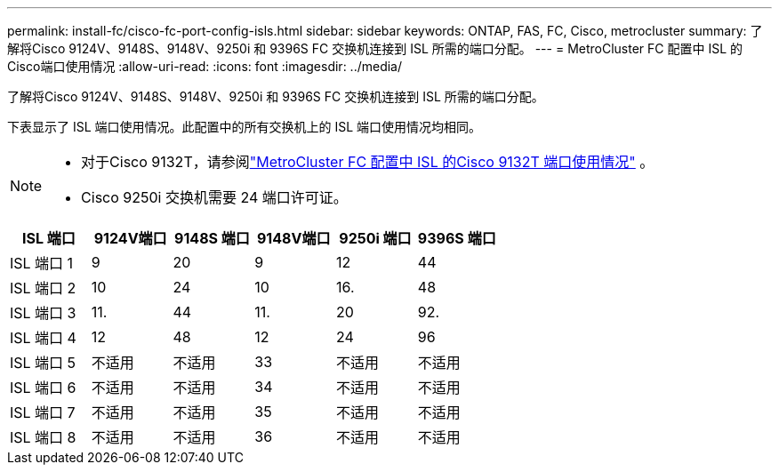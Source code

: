 ---
permalink: install-fc/cisco-fc-port-config-isls.html 
sidebar: sidebar 
keywords: ONTAP, FAS, FC, Cisco, metrocluster 
summary: 了解将Cisco 9124V、9148S、9148V、9250i 和 9396S FC 交换机连接到 ISL 所需的端口分配。 
---
= MetroCluster FC 配置中 ISL 的Cisco端口使用情况
:allow-uri-read: 
:icons: font
:imagesdir: ../media/


[role="lead"]
了解将Cisco 9124V、9148S、9148V、9250i 和 9396S FC 交换机连接到 ISL 所需的端口分配。

下表显示了 ISL 端口使用情况。此配置中的所有交换机上的 ISL 端口使用情况均相同。

[NOTE]
====
* 对于Cisco 9132T，请参阅link:cisco-9132t-fc-port-config-isls.html["MetroCluster FC 配置中 ISL 的Cisco 9132T 端口使用情况"] 。
* Cisco 9250i 交换机需要 24 端口许可证。


====
[cols="2a,2a,2a,2a,2a,2a"]
|===
| ISL 端口 | *9124V端口* | *9148S 端口* | *9148V端口* | *9250i 端口* | *9396S 端口* 


 a| 
ISL 端口 1
 a| 
9
 a| 
20
 a| 
9
 a| 
12
 a| 
44



 a| 
ISL 端口 2
 a| 
10
 a| 
24
 a| 
10
 a| 
16.
 a| 
48



 a| 
ISL 端口 3
 a| 
11.
 a| 
44
 a| 
11.
 a| 
20
 a| 
92.



 a| 
ISL 端口 4
 a| 
12
 a| 
48
 a| 
12
 a| 
24
 a| 
96



 a| 
ISL 端口 5
 a| 
不适用
 a| 
不适用
 a| 
33
 a| 
不适用
 a| 
不适用



 a| 
ISL 端口 6
 a| 
不适用
 a| 
不适用
 a| 
34
 a| 
不适用
 a| 
不适用



 a| 
ISL 端口 7
 a| 
不适用
 a| 
不适用
 a| 
35
 a| 
不适用
 a| 
不适用



 a| 
ISL 端口 8
 a| 
不适用
 a| 
不适用
 a| 
36
 a| 
不适用
 a| 
不适用

|===
